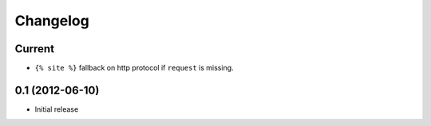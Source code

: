 Changelog
=========

Current
-------

- ``{% site %}`` fallback on http protocol if ``request`` is missing.


0.1 (2012-06-10)
----------------

- Initial release
